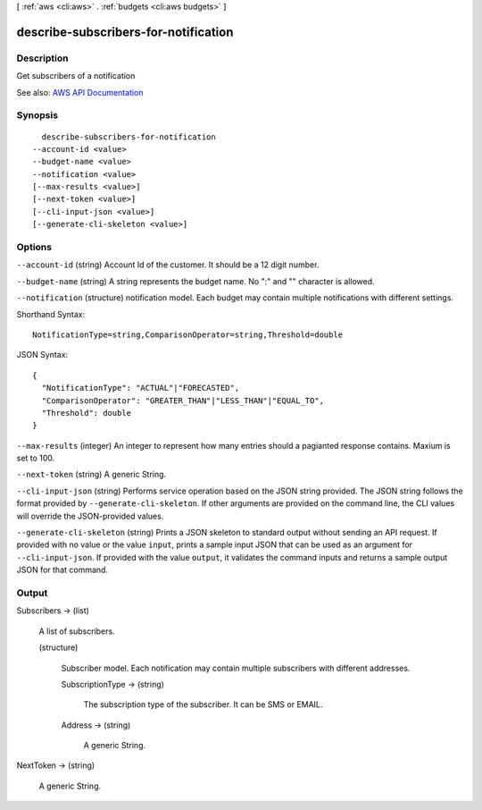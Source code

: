 [ :ref:`aws <cli:aws>` . :ref:`budgets <cli:aws budgets>` ]

.. _cli:aws budgets describe-subscribers-for-notification:


*************************************
describe-subscribers-for-notification
*************************************



===========
Description
===========

Get subscribers of a notification

See also: `AWS API Documentation <https://docs.aws.amazon.com/goto/WebAPI/budgets-2016-10-20/DescribeSubscribersForNotification>`_


========
Synopsis
========

::

    describe-subscribers-for-notification
  --account-id <value>
  --budget-name <value>
  --notification <value>
  [--max-results <value>]
  [--next-token <value>]
  [--cli-input-json <value>]
  [--generate-cli-skeleton <value>]




=======
Options
=======

``--account-id`` (string)
Account Id of the customer. It should be a 12 digit number.

``--budget-name`` (string)
A string represents the budget name. No ":" and "\" character is allowed.

``--notification`` (structure)
notification model. Each budget may contain multiple notifications with different settings.



Shorthand Syntax::

    NotificationType=string,ComparisonOperator=string,Threshold=double




JSON Syntax::

  {
    "NotificationType": "ACTUAL"|"FORECASTED",
    "ComparisonOperator": "GREATER_THAN"|"LESS_THAN"|"EQUAL_TO",
    "Threshold": double
  }



``--max-results`` (integer)
An integer to represent how many entries should a pagianted response contains. Maxium is set to 100.

``--next-token`` (string)
A generic String.

``--cli-input-json`` (string)
Performs service operation based on the JSON string provided. The JSON string follows the format provided by ``--generate-cli-skeleton``. If other arguments are provided on the command line, the CLI values will override the JSON-provided values.

``--generate-cli-skeleton`` (string)
Prints a JSON skeleton to standard output without sending an API request. If provided with no value or the value ``input``, prints a sample input JSON that can be used as an argument for ``--cli-input-json``. If provided with the value ``output``, it validates the command inputs and returns a sample output JSON for that command.



======
Output
======

Subscribers -> (list)

  A list of subscribers.

  (structure)

    Subscriber model. Each notification may contain multiple subscribers with different addresses.

    SubscriptionType -> (string)

      The subscription type of the subscriber. It can be SMS or EMAIL.

      

    Address -> (string)

      A generic String.

      

    

  

NextToken -> (string)

  A generic String.

  

